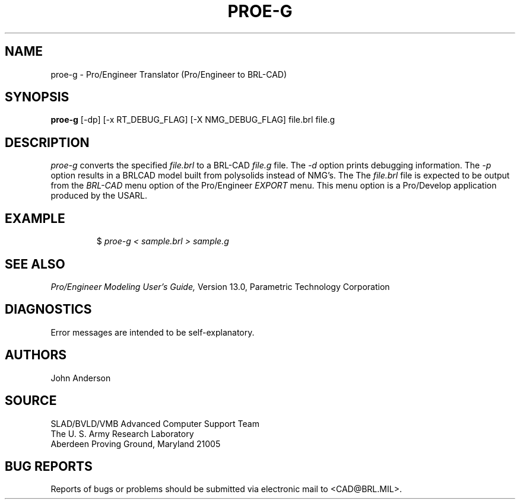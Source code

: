 .TH PROE-G 1 BRL-CAD
.SH NAME
proe-g \- Pro/Engineer Translator (Pro/Engineer to BRL-CAD)
.SH SYNOPSIS
.B proe-g
[-dp] [-x RT_DEBUG_FLAG] [-X NMG_DEBUG_FLAG] file.brl file.g
.SH DESCRIPTION
.I proe-g\^
converts the specified
.I file.brl
to a BRL-CAD
.I file.g
file.
The
.I -d
option prints debugging information.
The
.I -p
option results in a BRLCAD model built from polysolids instead of NMG's.
The
The
.I file.brl
file is expected to be output from the
.I BRL-CAD
menu option of the Pro/Engineer
.I EXPORT
menu. This menu option is a Pro/Develop application produced by the USARL.
.SH EXAMPLE
.RS
$ \|\fIproe-g < \|sample.brl > \|sample.g\fP
.RE
.SH "SEE ALSO"
.I
Pro/Engineer Modeling User's Guide,
Version 13.0,
Parametric Technology Corporation
.SH DIAGNOSTICS
Error messages are intended to be self-explanatory.
.SH AUTHORS
John Anderson
.SH SOURCE
SLAD/BVLD/VMB Advanced Computer Support Team
.br
The U. S. Army  Research Laboratory
.br
Aberdeen Proving Ground, Maryland  21005
.SH "BUG REPORTS"
Reports of bugs or problems should be submitted via electronic
mail to <CAD@BRL.MIL>.
